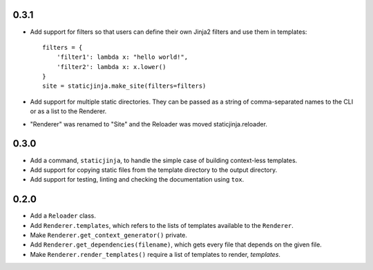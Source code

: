 
0.3.1
-----

* Add support for filters so that users can define their own Jinja2 filters and
  use them in templates::

    filters = {
        'filter1': lambda x: "hello world!",
        'filter2': lambda x: x.lower()
    }
    site = staticjinja.make_site(filters=filters)

* Add support for multiple static directories. They can be passed as a string
  of comma-separated names to the CLI or as a list to the Renderer.

* "Renderer" was renamed to "Site" and the Reloader was moved
  staticjinja.reloader.

0.3.0
-----

* Add a command, ``staticjinja``, to handle the simple case of
  building context-less templates.
* Add support for copying static files from the template directory to
  the output directory.
* Add support for testing, linting and checking the documentation
  using ``tox``.

0.2.0
-----

* Add a ``Reloader`` class.

* Add ``Renderer.templates``, which refers to the lists of templates available
  to the ``Renderer``.

* Make ``Renderer.get_context_generator()`` private.

* Add ``Renderer.get_dependencies(filename)``, which gets every file that
  depends on the given file.

* Make ``Renderer.render_templates()`` require a list of templates to render,
  *templates*.
